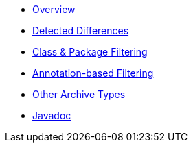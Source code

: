 * xref:index.adoc[Overview]
* xref:differences.adoc[Detected Differences]
* xref:element-filters.adoc[Class & Package Filtering]
* xref:annotation-based-filter.adoc[Annotation-based Filtering]
* xref:non-jar-archives.adoc[Other Archive Types]
* link:{attachmentsdir}/apidocs/index.html[Javadoc]
